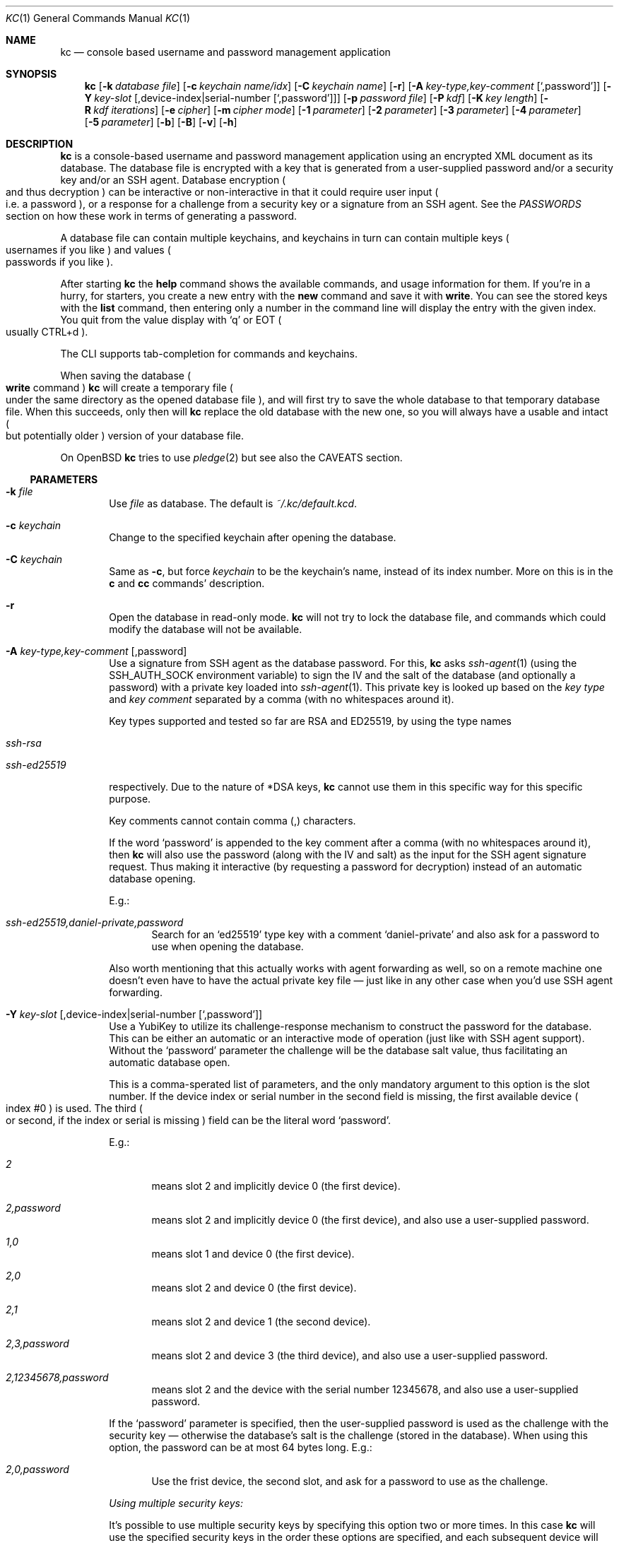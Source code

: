 .\"Copyright (c) 2011-2025 LEVAI Daniel
.\"All rights reserved.
.\"Redistribution and use in source and binary forms, with or without
.\"modification, are permitted provided that the following conditions are met:
.\"	* Redistributions of source code must retain the above copyright
.\"	notice, this list of conditions and the following disclaimer.
.\"	* Redistributions in binary form must reproduce the above copyright
.\"	notice, this list of conditions and the following disclaimer in the
.\"	documentation and/or other materials provided with the distribution.
.\"THIS SOFTWARE IS PROVIDED BY THE COPYRIGHT HOLDERS AND CONTRIBUTORS "AS IS" AND
.\"ANY EXPRESS OR IMPLIED WARRANTIES, INCLUDING, BUT NOT LIMITED TO, THE IMPLIED
.\"WARRANTIES OF MERCHANTABILITY AND FITNESS FOR A PARTICULAR PURPOSE ARE
.\"DISCLAIMED. IN NO EVENT SHALL LEVAI Daniel BE LIABLE FOR ANY
.\"DIRECT, INDIRECT, INCIDENTAL, SPECIAL, EXEMPLARY, OR CONSEQUENTIAL DAMAGES
.\"(INCLUDING, BUT NOT LIMITED TO, PROCUREMENT OF SUBSTITUTE GOODS OR SERVICES;
.\"LOSS OF USE, DATA, OR PROFITS; OR BUSINESS INTERRUPTION) HOWEVER CAUSED AND
.\"ON ANY THEORY OF LIABILITY, WHETHER IN CONTRACT, STRICT LIABILITY, OR TORT
.\"(INCLUDING NEGLIGENCE OR OTHERWISE) ARISING IN ANY WAY OUT OF THE USE OF THIS
.\"SOFTWARE, EVEN IF ADVISED OF THE POSSIBILITY OF SUCH DAMAGE.
.Dd $Mdocdate: May 06 2025 $
.Dt KC 1
.Os
.Sh NAME
.Nm kc
.Nd console based username and password management application
.Sh SYNOPSIS
.Nm
.Op Fl k Ar database file
.Op Fl c Ar keychain name/idx
.Op Fl C Ar keychain name
.Op Fl r
.Op Fl A Ar key-type,key-comment Op Ql ,password
.Op Fl Y Ar key-slot Op ,device-index|serial-number Op Ql ,password
.Op Fl p Ar password file
.Op Fl P Ar kdf
.Op Fl K Ar key length
.Op Fl R Ar kdf iterations
.Op Fl e Ar cipher
.Op Fl m Ar cipher mode
.Op Fl 1 Ar parameter
.Op Fl 2 Ar parameter
.Op Fl 3 Ar parameter
.Op Fl 4 Ar parameter
.Op Fl 5 Ar parameter
.Op Fl b
.Op Fl B
.Op Fl v
.Op Fl h
.Sh DESCRIPTION
.Nm
is a console-based username and password management application using an
encrypted XML document as its database.
The database file is encrypted with a key that is generated from a
user-supplied password and/or a security key and/or an SSH agent.
Database encryption
.Po and thus decryption
.Pc can be interactive or
non-interactive in that it could require user input
.Po i.e. a password
.Pc , or a
response for a challenge from a security key or a signature from an SSH agent.
See the
.Em PASSWORDS
section on how these work in terms of generating a password.
.Pp
A database file can contain multiple keychains, and keychains in turn can
contain multiple keys
.Po usernames if you like
.Pc and values
.Po passwords if you like
.Pc .
.Pp
After starting
.Nm
the
.Ic help
command shows the available commands, and usage information for them.
If you're in a hurry, for starters, you create a new entry with the
.Ic new
command and save it with
.Ic write .
You can see the stored keys with the
.Ic list
command, then entering only a number in the command line will display the entry
with the given index.
You quit from the value display with
.Ql q
or EOT
.Po usually CTRL+d
.Pc .
.Pp
The CLI supports tab-completion for commands and keychains.
.Pp
When saving the database
.Po Ic write
command
.Pc
.Nm
will create a temporary file
.Po under the same directory as the opened database file
.Pc , and will first try to save the whole database to that temporary database
file.
When this succeeds, only then will
.Nm
replace the old database with the new one, so you will always have a usable and
intact
.Po but potentially older
.Pc version of your database file.
.Pp
On
.Ox
.Nm
tries to use
.Xr pledge 2
but see also the CAVEATS section.
.Ss PARAMETERS
.Bl -tag -offset ||| -width |
.It Fl k Ar file
Use
.Ar file
as database.
The default is
.Pa ~/.kc/default.kcd .
.It Fl c Ar keychain
Change to the specified keychain after opening the database.
.It Fl C Ar keychain
Same as
.Fl c ,
but force
.Ar keychain
to be the keychain's name, instead of its index number.
More on this is in the
.Ic c
and
.Ic cc
commands' description.
.It Fl r
Open the database in read-only mode.
.Nm
will not try to lock the database file, and commands which could modify the
database will not be available.
.It Fl A Ar key-type,key-comment Op ,password
Use a signature from SSH agent as the database password.
For this,
.Nm
asks
.Xr ssh-agent 1
(using the
.Ev SSH_AUTH_SOCK
environment variable) to sign the IV and the salt of the database (and
optionally a password) with a private key loaded into
.Xr ssh-agent 1 .
This private key is looked up based on the
.Ar key type
and
.Ar key comment
separated by a comma (with no whitespaces around it).
.Pp
Key types supported and tested so far are RSA and ED25519, by using the type
names
.Bl -tag -offset ||| -width |
.It Ar ssh-rsa
.It Ar ssh-ed25519
.El
.Pp
respectively.
Due to the nature of *DSA keys,
.Nm
cannot use them in this specific way for this specific purpose.
.Pp
Key comments cannot contain comma (,) characters.
.Pp
If the word
.Ql password
is appended to the key comment after a comma (with no whitespaces around it),
then
.Nm
will also use the password (along with the IV and salt) as the input for the
SSH agent signature request.
Thus making it interactive (by requesting a password for decryption) instead of
an automatic database opening.
.Pp
E.g.:
.Bl -tag -offset ||| -width |
.It Ar ssh-ed25519,daniel-private,password
Search for an
.Ql ed25519
type key with a comment
.Ql daniel-private
and also ask for a password to use when opening the database.
.El
.Pp
Also worth mentioning that this actually works with agent forwarding as well,
so on a remote machine one doesn't even have to have the actual private key
file \(em just like in any other case when you'd use SSH agent forwarding.
.It Fl Y Ar key-slot Op ,device-index|serial-number Op Ql ,password
Use a YubiKey to utilize its challenge-response mechanism to construct the
password for the database.
This can be either an automatic or an interactive mode of operation (just like
with SSH agent support).
Without the
.Ql password
parameter the challenge will be the database salt value, thus facilitating an
automatic database open.
.Pp
This is a comma-sperated list of parameters, and the only mandatory argument to
this option is the slot number.
If the device index or serial number in the second field is missing, the first
available device
.Po index #0
.Pc is used. The third
.Po or second, if the index or serial is missing
.Pc field can be the literal word
.Ql password .
.Pp
E.g.:
.Bl -tag -offset ||| -width |
.It Ar 2
means slot 2 and implicitly device 0 (the first device).
.It Ar 2,password
means slot 2 and implicitly device 0 (the first device), and also use a
user-supplied password.
.It Ar 1,0
means slot 1 and device 0 (the first device).
.It Ar 2,0
means slot 2 and device 0 (the first device).
.It Ar 2,1
means slot 2 and device 1 (the second device).
.It Ar 2,3,password
means slot 2 and device 3 (the third device), and also use a user-supplied
password.
.It Ar 2,12345678,password
means slot 2 and the device with the serial number 12345678, and also use a
user-supplied password.
.El
.Pp
If the
.Ql password
parameter is specified, then the user-supplied password is used as the
challenge with the security key \(em otherwise the database's salt is the
challenge (stored in the database).
When using this option, the password can be at most 64 bytes long.
E.g.:
.Bl -tag -offset ||| -width |
.It Ar 2,0,password
Use the frist device, the second slot, and ask for a password to use as the
challenge.
.El
.Pp
.Em Using multiple security keys:
.Pp
It's possible to use multiple security keys by specifying this option two or
more times.
In this case
.Nm
will use the specified security keys in the order these options are specified,
and each subsequent device will re-use the previous output
.Po response
.Pc as its challenge, chaining together the security keys.
The database can only be opened when using all of the provided security keys,
and by specifying these options in the same exact order.
To work around the dynamic assignment of device numbers based on the order one
plugs in their security keys, serial numbers can be used instead of the device
index number to explicitly specify which security key to use.
.Pp
When using multiple security keys, any one of the
.Ql password
parameters turns on the usage of the user-supplied password.
.It Fl p Ar file
Read password from
.Ar file .
.It Fl P Ar kdf
KDF to use with the password.
Valid parameters are:
.Bl -tag -offset ||| -width |
.It Ar sha3
OpenSSL's PKCS5 PBKDF2 with SHA-3 512.
.It Ar sha512
OpenSSL's PKCS5 PBKDF2 with SHA-2 512.
This is the default.
.It Ar bcrypt
Bcrypt PBKDF based on Blowfish.
This is slower than the SHA-* or scrypt variants.
On Linux, a bundled bcrypt implementation from
.Ox
is used, and its version is the one that was available at the time of this
.Nm
release.
.It Ar scrypt
If compiled with libscrypt,
.Nm
can use the scrypt KDF.
The speed of this is somewhere between SHA-* and bcrypt.
The
.Fl R
option is ignored when using this.
.Fl 1
is used for specifying the CPU + RAM cost of the algorithm,
.Fl 2
is used for specifying the RAM cost of the algorithm, and
.Fl 3
is used for specifying the CPU cost of the algorithm.
.Pp
.It Ar argon2id
If compiled with Argon2 and a new enough OpenSSL,
.Nm
supports the Argon2id KDF.
Argon2 is a memory-hard function.
.Fl R
is used for specifying its iterations (default is 2),
.Fl 1
is used for specifying the number of memory lanes (default is 4), and
.Fl 2
is used for specifying the memory cost (default is 6291456).
.Pp
These defaults have been selected based on the recommendation of its RFC 9106.
.El
.Pp
More information is in the
.Em KDF
section.
.It Fl K Ar key length
Key length in bytes to use for encryption (and decryption).
A valid length is between 16 and 32 (default).
Some combinations of an encryption cipher and key length don't make sense with
low or high values.
If it's not really necessary, I suggest leaving it at the default:
32 bytes == 256 bits.
.It Fl R Ar iterations
Number of iterations or rounds to use with the KDF.
.Pp
More information is in the
.Em KDF
section.
.It Fl e Ar cipher
Encryption cipher for database encryption.
Valid parameters are:
.Bl -tag -offset ||| -width |
.It Ar aes256
This is the default
.It Ar blowfish
.It Ar chacha20
.Ar cipher mode
is ignored when using this.
.El
.It Fl m Ar cipher mode
Cipher mode for database encryption.
Different encryption ciphers can have different modes.
The valid parameters are:
.Bl -tag -offset || -width |
.It When using Ar aes256
.Bl -tag -offset ||| -width |
.It Ar cbc
This is the default
.It Ar cfb
.It Ar ofb
.It Ar ctr
.El
.It When using Ar blowfish
.Bl -tag -offset ||| -width |
.It Ar cbc
.It Ar cfb
.It Ar ofb
.El
.El
.Pp
More information is in the
.Em CIPHERS
section.
.It Fl 1 Ar parameter , Fl 2 Ar parameter , Fl 3 Ar parameter , Fl 4 Ar parameter , Fl 5 Ar parameter
Generic options for various functions and features. When something has unique
and particular features that can be tuned, these re-usable options are there
for specifying these particular parameters. Depending on the actual
function/feature in use, the meaning of these options vary.
.Pp
For example, when using the
.Ar scrypt
or
.Ar argon2id
KDFs, these options specify different tunable parameters for these algorithms.
.It Fl b
Batch mode.
Enable reading commands and the password from standard input.
In this case, the password must be on the first line
.Po like it would be in interactive mode
.Pc .
.It Fl B
Batch mode.
Enable reading commands from standard input, but prompt for the password.
.It Fl v
Display version.
.It Fl h
Display help.
.El
.Ss COMMANDS
These commands are available in the CLI:
.Bl -tag -offset ||| -width |
.It Ic new Op name
Create a new key in the current keychain.
Both key and value will be prompted for, except when
.Ar name
is specified; then it will be used as the key's name.
.Pp
Character sequences can be used in values:
.Pp
.Qq \en
- create a new line, and make the result a multiline value.
.Pp
.Qq \er ,
.Qq \eR
- these will be replaced with 2 and 4
.Po respectively
.Pc
random printable characters.
.Pp
.Qq \ea ,
.Qq \eA
- these will be replaced with 2 and 4
.Po respectively
.Pc
random alpha-numeric characters.
.Pp
Character sequences are to be used in values, regardless of their order or
count, and can be escaped using double backslashes
.Po eg.:
.Qq \e\ea
.Pc .
.It Ic list Op pager Op offset
List
.Ar pager
number of keys per page from the current keychain, skipping
.Ar offset
indices if specified.
Every key gets prefixed by its index number.
If
.Ar pager
is not specified, the default value of 20 is used.
The special value 0 means to not use the pager.
If
.Ar offset
is not specified, it is not used.
.It Ic ls Op pager Op offset
Alias of
.Ic list .
.It Ic edit Ar index
Edit a key.
.Ar index
is the key's index number in the current keychain.
.Pp
Character sequence rules in values apply to this command also.
See command
.Ic new
for more information about this.
.It Ic swap Ar index Ar index
Swap two keys, exchanging their index numbers.
The two
.Ar index
parameters are the keys' index numbers in the current keychain.
.It Ic insert Ar index Ar index
Move the key at the first
.Ar index
parameter to the index at the second
.Ar index
parameter in the current keychain.
Surrounding indices will be shifted backwards or forwards.
.It Ic search Ar string
Search for
.Ar string
in key names in the current keychain.
.Pp
Optional modifiers:
.Pp
.Ql \&!
suffix
.Pq eg.: Ic search\&! :
show non-matching keys.
.Pp
.Ql *
suffix
.Pq eg.: Ic search* :
search in every keychain.
.Pp
.Ql i
suffix
.Pq eg.: Ic searchi :
case of characters doesn't matter.
.Pp
You can combine the modifiers.
.It Ic / Ar pattern
Search for
.Ar pattern
regular expression in key names in the current keychain.
.Pp
Optional modifiers:
.Pp
.Ql \&!
suffix
.Pq eg.: Ic /\&! :
show non-matching keys.
.Pp
.Ql *
suffix
.Pq eg.: Ic /* :
search in every keychain.
.Pp
.Ql i
suffix
.Pq eg.: Ic /i :
case of characters doesn't matter.
.Pp
You can combine the modifiers.
.It Ic near Ar index Op context
Display the keyname of key at
.Ar index
position, and also print the surrounding keys' name in at most
.Ar context
vicinity.
Only the keys' names and index numbers get displayed.
.It Ic csearch Ar string
Search for
.Ar string
in keychain names.
.Pp
Optional modifiers:
.Pp
.Ql \&!
suffix
.Pq eg.: Ic csearch\&! :
show non-matching keychains.
.Pp
.Ql i
suffix
.Pq eg.: Ic csearchi :
case of characters doesn't matter.
.Pp
You can combine the modifiers.
.It Ic c/ Ar pattern
Search for
.Ar pattern
regular expression in keychain names.
.Pp
Optional modifiers:
.Pp
.Ql \&!
suffix
.Pq eg.: Ic c/\&! :
show non-matching keychains.
.Pp
.Ql i
suffix
.Pq eg.: Ic c/i :
case of characters doesn't matter.
.Pp
You can combine the modifiers.
.It Ic c Ar keychain
Change the current keychain.
.Ar keychain
can be the keychain's index number or name.
Index number takes priority when addressing a keychain.
.Pp
.Pq see command Ic cc
.It Ic cc Ar keychain_name
Works like
.Ic c ,
but the keychain's name takes priority over its index number.
.Pp
.Pq see command Ic c
.It Ic cdel Ar keychain
Delete a keychain.
.Ar keychain
can be the keychain's index number or name.
Index number takes priority when addressing a keychain.
.Pp
.Pq see command Ic ccdel
.It Ic ccdel Ar keychain_name
Works like
.Ic cdel ,
but the keychain's name takes priority over its index number.
.Pp
.Pq see command Ic cdel
.It Ic clear Op count
Emulate a screen clearing.
Scrolls a 100 lines by default, which can be multiplied by
.Ar count
times if specified.
.It Ic clist
List all keychain names and their descriptions.
Every keychain gets prefixed by its index number.
.It Ic cls
Alias of
.Ic clist .
.It Ic cnew Op name
Create a new keychain.
If
.Ar name
is not given then prompt for one.
.It Ic cedit
Edit the current keychain's name and description.
.It Ic copy Ar index Ar keychain
Copy a key from the current keychain to another keychain.
.Ar index
is the key's index number to copy and
.Ar keychain
is the destination keychain's index number or name.
Index number takes priority when addressing a keychain.
.It Ic cp Ar index Ar keychain
Alias of
.Ic copy .
.It Ic move Ar index Ar keychain
Move a key from the current keychain to another keychain.
.Ar index
is the key's index number to move and
.Ar keychain
is the destination keychain's index number or name.
Index number takes priority when addressing a keychain.
.It Ic mv Ar index Ar keychain
Alias of
.Ic move .
.It Ic del Ar index
Delete a key.
.Ar index
is the key's index number in the current keychain.
.It Ic rm Ar index
Alias of
.Ic del .
.It Ic passwd Op Fl A Ar key-type,key-comment Op ,password Op Fl Y Ar Key-slot,Device-index|Serial-number Op ,password Op Fl P Ar kdf Op Fl K Ar key length Op Fl R Ar kdf iterations Op Fl e Ar cipher Op Fl m Ar cipher mode
Change the database password or SSH public key identity being used to encrypt.
Optionally, SSH key, security key information, KDF, key length, KDF iterations,
cipher and cipher mode can also be changed.
All changes will be written immediately.
.Pp
More information about the
.Ar kdf ,
.Ar cipher ,
.Ar cipher mode
optional arguments are in their respective command line parameter description
and the KDF and CIPHERS sections of this manual.
.It Ic help Op command
Print application help or describe a
.Ar command .
.It Ic status
Display information about the database.
.It Ic export Fl k Ar filename Op Fl A Ar key-type,key-comment Op ,password Op Fl Y Ar Key-slot,Device-index|Serial-number Op ,password Op Fl P Ar kdf Op Fl K Ar key length Op Fl R Ar kdf iterations Op Fl e Ar cipher Op Fl m Ar cipher mode Op Fl c Ar keychain
Export the database to a
.Nm
compatible encrypted database file named
.Ar filename
(if no extension specified, ".kcd" will be appended).
.Pp
Optional arguments
.Ar kdf ,
.Ar cipher
and
.Ar cipher mode
can be used to specify a different KDF, encryption cipher and cipher mode to be
used while exporting the database.
This doesn't change the current database's parameters, but when importing this
exported database, the parameters in use must be the same
.Po or specified explicitly when using the
.Ic import
command
.Pc .
.Pp
When specifying
.Ar keychain ,
export only that keychain.
.Ar keychain
can be the keychain's index number or name.
Index number takes priority when addressing a keychain.
.Pp
.Po see commands
.Ic dump ,
.Ic import ,
.Ic append
.Pc
.It Ic dump Fl k Ar filename Op Fl c Ar keychain
Dump the database to a
.Nm
compatible XML file named
.Ar filename
(if no extension specified, ".xml" will be appended).
.Pp
When specifying a keychain, dump only that keychain to the XML file.
.Ar keychain
can be the keychain's index number or name.
Index number takes priority when addressing a keychain.
.Pp
.Em NOTE :
the created XML file will be plain text.
.Pp
.Pq see command Ic export
.It Ic import Fl k Ar filename Op Fl A Ar key-type,key-comment Op ,password Op Fl Y Ar Key-slot,Device-index|Serial-number Op ,password Op Fl P Ar kdf Op Fl K Ar key length Op Fl R Ar kdf iterations Op Fl e Ar cipher Op Fl m Ar cipher mode Op Fl o
Import and overwrite the current database with the one from a
.Nm
compatible encrypted database file named
.Ar filename .
.Ar filename
must be a proper
.Nm
database.
.Pp
The
.Ar SSH key ,
.Ar Security key information ,
.Ar kdf ,
.Ar key length ,
.Ar kdf iterations ,
.Ar encryption cipher
and
.Ar cipher mode
optional arguments can be used to specify these parameters if they differ from
the current database's.
.Pp
With the
.Fl o
option you can import legacy (<v2.5) databases with missing attributes.
.Pp
.Po see commands
.Ic importxml ,
.Ic export ,
.Ic append
.Pc
.It Ic importxml Fl k Ar filename Op Fl o
Import and overwrite the current database with the one from a
.Nm
compatible XML file named
.Ar filename .
.Ar filename
must contain a properly formatted
.Nm
XML document.
.Pp
With the
.Fl o
option you can import legacy (<v2.5) XML files with missing attributes.
.Pp
.Po see commands
.Ic import ,
.Ic export ,
.Ic append
.Pc
.It Ic append Fl k Ar filename Op Fl A Ar key-type,key-comment Op ,password Op Fl Y Ar Key-slot,Device-index|Serial-number Op ,password Op Fl P Ar kdf Op Fl K Ar key length Op Fl R Ar kdf iterations Op Fl e Ar cipher Op Fl m Ar cipher mode Op Fl o
Append new and merge existing keychains to the database from a
.Nm
compatible encrypted database file named
.Ar filename .
.Ar filename
must be a proper
.Nm
database.
.Pp
See command
.Ic import
for description of parameters.
.Pp
See the
.Em LIMITS
section for information about how
.Nm
deals with limits reached while appending.
.Pp
.Po see commands
.Ic appendxml ,
.Ic export ,
.Ic import
.Pc
.It Ic appendxml Fl k Ar filename Op Fl o
Append new and merge existing keychains to the database from a
.Nm
compatible XML file named
.Ar filename .
.Ar filename
must contain a properly formatted
.Nm
XML document.
.Pp
With the
.Fl o
option you can import legacy (<v2.5) databases with missing attributes.
.Pp
See the
.Em LIMITS
section for information about how
.Nm
deals with limits reached while appending.
.Pp
.Po see commands
.Ic append ,
.Ic export ,
.Ic import
.Pc
.It Ic info Op index
Print information about a key in the current keychain or the keychain itself.
If
.Ar index
is specified, it is the key's index number in the current keychain.
If omitted, information is about the current keychain.
.It Ic quit
Quit the program.
If the database has been modified, then ask if it should be saved.
.It Ic exit
Alias of
.Ic quit .
.It Ic tmux Ar index Op line
Copy the value of
.Ar index
to tmux's paste buffer.
.Ar index
is the key's index number in the current keychain.
.Ar line
can be used to specify the line number to copy, if
.Ar index
is a multiline value (defaults to 1).
This will try to execute the
.Xr tmux 1
binary with the
.Em set-buffer
command passing the
.Em value
as its parameter.
.Pp
Check the
.Em CAVEATS
section about the clipboard commands.
.It Ic Xclip Ar index Op line
.It Ic xclip Ar index Op line
Copy the value of
.Ar index
to the CLIPBOARD
.Po aka.: CTRL+c - CTRL+v
.Pc or PRIMARY X11 selection
.Po ie.: middle mouse button
.Pc , depending on the first
.Sq x
character's case, respectively.
.Ar index
is the key's index number in the current keychain.
.Ar line
can be used to specify the line number to copy, if
.Ar index
is a multiline value
.Po defaults to 1
.Pc .
.Pp
These will try to execute the
.Xr xclip 1
binary, piping the
.Em value
to its standard input.
.Pp
Check the
.Em CAVEATS
section about the clipboard commands.
.It Ic version
Display the program version.
.It Ic write
Save the database.
.It Ic save
Alias of
.Ic write .
.It Ic any number
To display a key's value, you enter the key's index
.Po ie.: only a number
.Pc into the command line, then it will display the entry with the given index.
You quit from the display with 'q' or EOT
.Po usually CTRL+d
.Pc .
.Pp
Rarely one needs to actually look at the passwords being stored, there are
convenient commands
.Po Ic Xclip xclip tmux
.Pc
.Pp
By specifying another number after the index
.Po eg.: '12 2' \(em here 12 is the index, and 2 is the extra number
.Po spice
.Pc after it
.Pc , that many random characters will be displayed between the value's characters.
You can navigate up/down through a multiline value's lines with keys j/k, n/p,
f/b, +/-, [/], {/}, </>, <SPACE>, <ENTER>, <BACKSPACE>.
Typing a number between 1-9 will jump directly to that line.
.Pp
It is possible to copy the displayed value to a clipboard
.Po or such
.Pc with these hotkeys:
.Bl -tag -offset ||| -width |
.It t
Copy the value to the tmux paste buffer like the
.Ic tmux
.Nm
command.
.It x
Copy the value to the PRIMARY X selection like the
.Ic xclip
.Nm
command.
.It X
Copy the value to the CLIPBOARD X selection like the
.Ic Xclip
.Nm
command.
.El
.Pp
Check the
.Em CAVEATS
section about the clipboard commands.
.Pp
Perhaps the extra number
.Po spice
.Pc after a key's index and its usefulness can use some further explanation.
Let's say you want to display a password to use it on a website's form, but you
don't want the people walking by or around you to recognize words, numbers or
parts of it.
You can use this nifty "trick" to tell
.Nm
to display that many random characters between the value's original characters
when showing it to you.
Granted, it will look like a mess
.Po although, that is what we wanted
.Pc , but you
can copy-paste it to the password entry in the website form in question.
Then you can start to "blindly" delete the given number of characters from it
by moving your cursor to the beginning
.Po eg.: HOME key
.Pc , pressing 'spice'
numbers of DEL, then jump over one character to the right
.Po with the right arrow key
.Pc , then delete the random characters again, then repeating this until you
reach the end of your original password
.Po those who played Mortal Kombat will feel a bit nostalgic
.Pc .
You can catch on to this, because the random character padding is of fixed
length, so the pattern remains the same for the whole password.
You don't even have to pay attention to the original length of the password,
because after you've completed the pattern
.Po DELs-move-DELs-move...
.Pc and removed
the spice
.Po ie.: every padding random character
.Pc , you end up with your original
password, and you'll just be deleting nothing after the end of the string.
This of course only makes sense if the form is a password input field, so you
.Po and everybody else
.Pc just see stars or dots in place of the password.
.El
.Ss CIPHERS
Databases are encrypted with the AES-256 cipher in CBC mode, if another cipher
and mode was not specified explicitly
.Po see the
.Fl e
and
.Fl m
options
.Pc . Ciphers use a key generated with a KDF from the user-supplied password
.Po and optionally a signature from an SSH agent or a HMAC response from a YubiKey
.Pc , and an IV
.Po initialization vector
.Pc that is read when first creating a database from the host's specific random device
.Po Pa /dev/urandom on Linux and
.Pa /dev/random on everything else
.Pc .
.Pp
To change the encryption cipher and/or its mode, you can use the
.Ic passwd
or
.Ic export
command.
.Pp
See also the
.Em CAVEATS
section.
.Ss KDF
The KDF
.Po key derivation function
.Pc converts the constructed password
.Po either directly from the user input or after being treated with one of the
relevant functions like an SSH agent or a security key
.Pc with a generated salt to a strong key that can be used safely during
encryption.
.Pp
Every SHA-* based PBKDF2 function uses 100000 iterations and the bcrypt KDF
uses 36 rounds by default.
If you're using
.Nm
on an old enough
.Po quite old
.Pc hardware, you might reckon that these numbers are too high, or in other
words, opening a database takes too much time.
See option
.Fl R
if you really think you should change this.
And remember, after saving/exporting a database with a certain number of KDF
rounds or iterations, you must use the same number when trying to open it.
.Pp
On changing the KDF being used, see the
.Ic passwd
command and the
.Fl P
option.
.Ss PASSWORDS
Although
.Nm
uses a key generated with a KDF to encrypt
.Po and decrypt
.Pc
a database, one of the inputs of that is usually
.Po but not necessarily
.Pc
a user-supplied password.
There are currently a couple of options to consider when deciding how to create
and/or use a database.
.Bl -tag -width |
.It A single password
Most simple one
.Po doesn't need any specific parameter to be specified
.Pc , just type in a password when creating a database and use the same one
when opening it.
Old school.
.It A signature based on an SSH key loaded into an SSH agent
This method \(em when used with the
.Op -A
option \(em takes the database IV and salt
.Po both available when reading the database file
.Pc
and the SSH agent generates a
.Ql new password
from them.
This will be the kind of gibberish that's essentially harder to guess than your
average password, but takes data as input that's available directly from the
database file.
Thus, when someone has read access to the database file
.Em and
the SSH agent that has the required key loaded
.Po or the private key directly
.Pc ,
they can open the database.
This method is convenient because one doesn't have to input a password
.Po the database open is non-interactive
.Pc
so it works neatly when combined with other tools \(em I've used this e.g. with
.Xr mutt 1
to get my IMAP/SMTP password without having to type in anything when I started
it.
.Pp
Additionally one can use a user-supplied password on top all of this
.Po by supplying the
.Ar ,password
parameter
.Pc , that will be mixed in with the input when getting the signature from the
SSH agent.
Thus adding an interactive layer to the database opening, and making it harder
for someone to open the database if they steal it along with the required SSH
private key.
.Pp
What
.Nm
actually does is not only mixing in the password when getting the signature,
but also directly appending it to the signature when using it as input with the
KDF.
In this case, when opening the database
.Nm
will ask for a password and the SSH agent for a signature based on the correct
private key.
.Pp
See the
.Op -A
option on how this works.
.It A challenge-response from a security key
.Nm
supports the YubiKey's HMAC challenge-response mode
.Po using the
.Op -Y option
.Pc
and the response is used as the password input for the KDF.
This too can have an added conveniency of not having to type in anything when
opening the database, because
.Nm
can use only the database salt as the challenge, and so the response from the
security key will be based on this.
The salt is directly available from the database file, so if someone steals it
.Em and
the required security key, they can open the database.
.Pp
There is however the
.Ar ,password
parameter here as well, with which one can add an interactive layer on top all
of this, and use the user-supplied password
.Po combined with the salt if it's not long enough
.Pc as the challenge.
In this case, when opening the database
.Nm
will ask for a password and the correct security key.
.Pp
More than one security key can be used in order for
.Nm
to require all of them in the right order when opening a database.
.Pp
See the
.Op -Y
option on how this works.
.It Combining authentication features
Now, knowing that database passwords can be generated with the help of an SSH
agent and a YubiKey security key with a user-supplied password, another thing
one can do besides using either one of the above functions, is to combine any
of these.
If \(em and only if \(em SSH agent signing and security key challenge-response
are used with a password
.Po see
.Ar ,password
parameter for both of these
.Pc
then
.Nm
will treat the user-supplied password first with the SSH agent and then
subsequently with the security key, thus requiring the user's password, the SSH
private key and the security key to open the database later on.
This may sound convoluted, and I'm not even sure if it's worth the
.Qq trouble ,
nevertheless, it is a possibility and I think it shows how the separate
features are built up.
.El
.Pp
At the end of the day, all these functions do is provide a password to be used
with the KDF to generate a key from it.
Choose one that you deem secure enough, is convenient and works for you.
.Ss LIMITS
.Nm
has its limits when it comes to dealing with keychains and keys in keychains.
The maximum number of elements for both is the upper limit an unsigned long
integer can store on the running platform, minus one.
These limits are enforced every time a new keychain or key is being created
.Po or moved, copied, etc...
.Pc .
Appending is done in a non-atomic fashion.
This means that
.Nm
will not create a keychain if it would not fit in the limit, and it will not
append keys to an existing keychain if they would not fit in the limit.
However, for example, if a database that is being appended contains a keychain
whose keys could not fit in the existing keychain, and also contains a keychain
whose keys could fit in the existing keychain, then the one that could fit will
be appended, and the one that could not will not be appended.
This means that appending is atomic on the keychain level
.Po or keys level, if you like
.Pc , and not atomic on the database level.
.Ss SUPPORTED DEVICES
.Bl -tag -width |
.It SSH agent
OpenSSH agent support is based on RFC
.Ql draft-miller-ssh-agent-01 ,
available at:
.Lk https://tools.ietf.org/id/draft-miller-ssh-agent-01.html
.It Security key
YubiKey 5 NFC has been used during testing.
.El
.Sh EXAMPLES
.Bl -tag -width |
.It Sy Creating a new database:
.Bl -tag -width |
.It Em Using a password with the encryption key generated by bcrypt :
.Bd -literal
$ kc -P bcrypt -k ~/.kc/my_passwords.kcd
Creating '/home/user/.kc/my_passwords.kcd'
Using '/home/user/.kc/my_passwords.kcd' database.
New password (empty to cancel):
New password again (empty to cancel):
<default% >

<default% > status
Database file: /home/user/.kc/my_passwords.kcd (/home/user/.kc/my_passwords.kcd)
XML structure size: 148 bytes
Password: yes
SSH agent: no
YubiKey: no
Password function: bcrypt (36 rounds)
Encryption: aes256, cbc
Read-only: no
Modified: yes
<default% >
.Ed
.It Em Using an SSH agent without a password:
.Bd -literal
$ ssh-add -l
256 SHA256:3fxFML/VoUOvFr5WDPsiJH8E8dwM0/27IZtoVW7Cz/g my_private_key (ED25519)

$ kc -A ssh-ed25519,my_private_key -k ~/.kc/my_secrets.kcd
Using '(ssh-ed25519) my_private_key' identity for decryption
Creating '/home/user/.kc/my_secrets.kcd'
Using '/home/user/.kc/my_secrets.kcd' database.
<default% >

<default% > status
Database file: /home/user/.kc/my_secrets.kcd (/home/user/.kc/my_secrets.kcd)
XML structure size: 148 bytes
Password: no
SSH agent: (ssh-ed25519) my_private_key
YubiKey: no
Password function: sha512 (100000 iterations)
Encryption: aes256, cbc
Read-only: no
Modified: yes
<default% >
.Ed
.It Em Using a YubiKey security key and a password:
.Bd -literal
$ kc -Y 2,password -k .kc/passwords_and_secrets.kcd
Using YubiKey slot #2 on device #0 and a password
Creating '/home/user/.kc/passwords_and_secrets.kcd'
Using '/home/user/.kc/passwords_and_secrets.kcd' database.
New password (empty to cancel):
New password again (empty to cancel):
Remember to touch your YubiKey if necessary
<default% >

<default% > status
Database file: .kc/passwords_and_secrets.kcd (/home/user/.kc/passwords_and_secrets.kcd)
XML structure size: 148 bytes
Password: yes
SSH agent: no
YubiKey: Slot #2, Device #0
Password function: sha512 (100000 iterations)
Encryption: aes256, cbc
Read-only: no
Modified: yes
<default% >
.Ed
.El
.El
.Bl -tag -width |
.It Sy Adding new entries :
.Bl -tag -width |
.It Em Simple :
.Bd -literal
<default% > new testuser
<default% NEW value> testpass
.Ed
.It Em Prompt for both key and value :
.Bd -literal
<default% > new
<default% NEW key> testuser2
<default% NEW value> test_\er_pass_with_random_characters:\eA
.Ed
.It Em Using the 'key' only as an indication :
.Bd -literal
<default% > new www.mysecuresite.com
<default% NEW value> user_name\enpass-word
.Ed
.It Em Using the random and newline character sequences :
.Bd -literal
<default% > new testuser3
<default% NEW value> \er\eR\en\ea\eA\enthis is a multiline value!
.Ed
.El
.Bl -tag -width |
.It Em Creating new keychains :
.Bd -literal
<default% > cnew email_accounts
<default% > cnew
<default% NEW keychain name> WebSite Accounts
<default% NEW keychain description> description
.Pp
<default% > cnew 2
<default% NEW keychain description> Two
Created keychain: 3. 2
.Ed
.El
.El
.Bl -tag -width |
.It Sy Displaying, listing entries :
.Bl -tag -width |
.It Em Listing the keys in the current keychain :
.Bd -literal
<default% > list
0. testuser
1. testuser2
2. www.mysecuresite.com
3. testuser3
.Ed
.It Em Displaying values in the current keychain :
.Bd -literal
<default% > 0
[testuser] testpass
<default% > 1
[testuser2] test_,x_pass_with_random_characters:6nzm
<default% > 2
[www.mysecuresite.com] [1/2] user_name
[www.mysecuresite.com] [2/2] pass-word
<default% > 3
[testuser3] [1/3] v#)z!9
[testuser3] [2/3] HwRz7i
[testuser3] [3/3] this is a multiline value!
.Ed
.It Em Listing keychains :
.Bd -literal
<default% > clist
0. default
1. email_accounts
2. WebSite Accounts
3. 2
.Ed
.It Em Switch to another keychains :
.Bd -literal
<default% > c email_accounts
<email_accounts% > c 2
<WebSite Accounts% > c 3
<2% > c 2
<WebSite Accounts% > cc 2
<2% >
.Ed
.El
.El
.Bl -tag -width |
.It Sy Editing existing entries :
.Bl -tag -width |
.It Em Edit an entry in the current keychain :
.Bd -literal
<default% > edit 1
<default% EDIT key> testuser2
<default% EDIT value> test_pass_with_random_characters:6nzm
<default% > 1
[testuser2] test_pass_with_random_characters:6nzm
.Ed
.It Em Rename a keychain :
.Bd -literal
<default% > cedit
<default% EDIT keychain name> my_own keychain
<default% EDIT keychain description> description
my_own keychain% >
.Ed
.El
.El
.Bl -tag -width |
.It Sy pwsafe_to_kc.pl :
.Bd -literal
# Export the pwsafe database to a cleartext file:
$ pwsafe --exportdb > pwsafe_export
Enter passphrase for .pwsafe.dat:

# Convert the cleartext pwsafe database to a kc XML database file:
$ pwsafe_to_kc.pl pwsafe_export kc_db.xml
opening pwsafe_export for reading.
opening kc_db.xml for writing.
Converting...
Done.
.Ed
.Pp
After the above commands, you should end up with a
.Nm
compatible XML database.
You can import it to
.Nm
using the
.Ic importxml
command.
.El
.Sh AUTHORS
.Nm
was written by
.An LEVAI Daniel
<leva@ecentrum.hu>
.Pp
Source, information, bugs:
https://github.com/levaidaniel/kc
.Sh CAVEATS
Fair warnings before using the clipboard features:
.Bl -enum -offset ||| -width |
.It
If you don't trust the system where you're running
.Ic kc
then don't use these features, as you can not be sure that the binaries in your
PATH are not tampered with and would record the passwords.
.It
Removal of the
.Em values
from the clipboards are not being dealt with.
This should be the user's responsibility.
.El
.Pp
SSH agent support:
.Bl -enum -offset ||| -width |
.It
The password
.Po signature
.Pc coming from
.Xr ssh-agent 1
varies between different types of SSH keys \(em different keys/key bit lengths
produce different signature lengths.
.It
.Nm
cannot handle spaces in the key comment when using the
.Ic export
or
.Ic import
commands.
Opening a database however, works with spaces in the key comment.
.El
.Pp
YubiKey HMAC challenge-response:
.Bl -enum -offset ||| -width |
.It
Supports an at most 64 bytes long password.
.It
Only HMAC mode is supported by
.Nm
.It
Maybe it goes without saying, but this method of password protection is not
quite useful over network connections
.Po e.g.: SSH on a remote machine
.Pc , as the
actual device is not plugged in there.
There is, however, a USB-over-IP implementation for Linux that could overcome
this.
.El
.Pp
Miscellaneous:
.Bl -enum -offset ||| -width |
.It
It is considered a good practice, to periodically manually backup the database
file(s) you use with
.Nm .
This could just mean a simple:
.Bd -literal -offset |||
$ cp ~/.kc/default ~/.kc/default-bkp
.Ed
.It
.Nm
doesn't try excessively hard to recover from hard and/or non-recoverable errors
.Po OS, memory, disk etc...
.Pc , and in some cases this could mean that it will
simply exit
.Po without saving the database
.Pc with an appropriate error message.
No need to worry, but keep this in mind like you would with a common word
processor or text editor and save periodically, for example when you edit many
keys at once.
.It
There is no character set conversion taking place in the program.
In this case this means you must be ready to display anything you type in.
If somehow you still end up with texts you can not display properly, and for
whatever reason you can not edit them in
.Nm ,
you can
.Qq repair
such database by dumping its content to a
.Nm
XML file
.Po see the
.Ic dump
command
.Pc , converting the plain text XML file to a working character set, then
importing back that XML file
.Po see the
.Ic importxml
command
.Pc .
.It
If you use
.Ar cfb ,
.Ar ctr
or
.Ar ofb
as the cipher mode, there is no specific sign if you enter a wrong password
during opening a database; in this case the database will seem to be corrupt
after decrypting, and
.Nm
simply will not be able to open it.
.It
On
.Ox
.Nm
uses
.Xr pledge 2
to restrict its access to certain functions, but only when
.Em not
compiled with YubiKey support.
Currently the way yubikey libraries access USB devices cannot be allowed by any
promise for
.Xr pledge 2 .
.It
There is a Perl script in the source package
.Po available from the project website
.Pc that converts an exported pwsafe database to a
.Nm
compatible XML database, which can be imported using the
.Ic importxml
command.
.Em NOTA BENE :
This script is really old and not maintained.
.El
